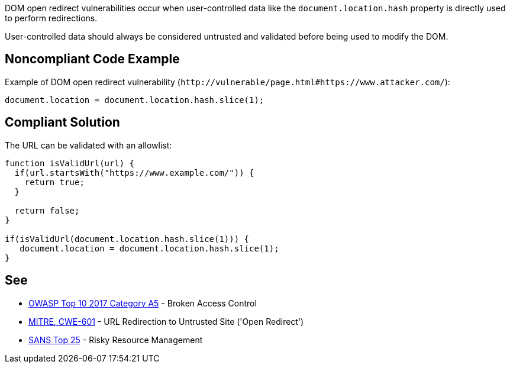 DOM open redirect vulnerabilities occur when user-controlled data like the ``++document.location.hash++`` property is directly used to perform redirections.


User-controlled data should always be considered untrusted and validated before being used to modify the DOM.


== Noncompliant Code Example

Example of DOM open redirect vulnerability (``++http://vulnerable/page.html#https://www.attacker.com/++``):

----
document.location = document.location.hash.slice(1);
----


== Compliant Solution

The URL can be validated with an allowlist:

----
function isValidUrl(url) {
  if(url.startsWith("https://www.example.com/")) {
    return true;
  }

  return false;
}

if(isValidUrl(document.location.hash.slice(1))) {
   document.location = document.location.hash.slice(1);
}
----


== See

* https://www.owasp.org/index.php/Top_10-2017_A5-Broken_Access_Control[OWASP Top 10 2017 Category A5] - Broken Access Control
* https://cwe.mitre.org/data/definitions/601.html[MITRE, CWE-601] - URL Redirection to Untrusted Site ('Open Redirect')
* https://www.sans.org/top25-software-errors/#cat2[SANS Top 25] - Risky Resource Management

